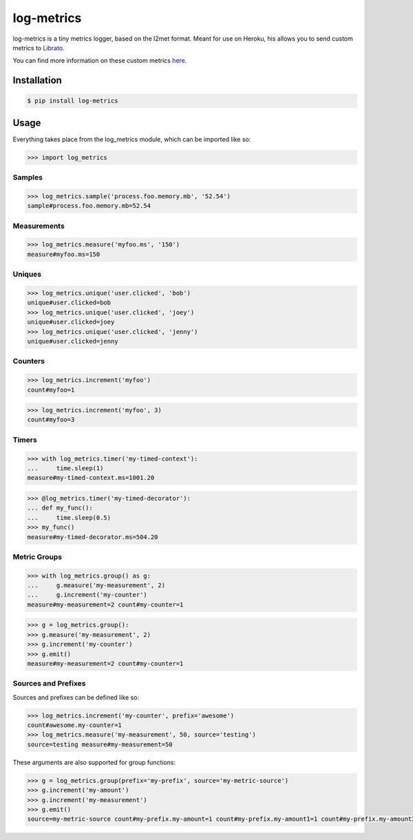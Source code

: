 log-metrics
===========

log-metrics is a tiny metrics logger, based on the l2met format. Meant for use on
Heroku, his allows you to send custom metrics to `Librato <http://librato.com>`_.

You can find more information on these custom metrics `here <https://devcenter.heroku.com/articles/librato#custom-log-based-metrics>`_.


Installation
------------

.. code-block:: bash

    $ pip install log-metrics


Usage
-----

Everything takes place from the log_metrics module, which can be imported like
so:

.. code-block:: pycon

    >>> import log_metrics


Samples
*******

.. code-block:: pycon

    >>> log_metrics.sample('process.foo.memory.mb', '52.54')
    sample#process.foo.memory.mb=52.54


Measurements
************

.. code-block:: pycon

    >>> log_metrics.measure('myfoo.ms', '150')
    measure#myfoo.ms=150


Uniques
*******

.. code-block:: pycon

    >>> log_metrics.unique('user.clicked', 'bob')
    unique#user.clicked=bob
    >>> log_metrics.unique('user.clicked', 'joey')
    unique#user.clicked=joey
    >>> log_metrics.unique('user.clicked', 'jenny')
    unique#user.clicked=jenny


Counters
********

.. code-block:: pycon

    >>> log_metrics.increment('myfoo')
    count#myfoo=1


.. code-block:: pycon

    >>> log_metrics.increment('myfoo', 3)
    count#myfoo=3


Timers
******

.. code-block:: pycon

    >>> with log_metrics.timer('my-timed-context'):
    ...     time.sleep(1)
    measure#my-timed-context.ms=1001.20


.. code-block:: pycon

    >>> @log_metrics.timer('my-timed-decorator'):
    ... def my_func():
    ...     time.sleep(0.5)
    >>> my_func()
    measure#my-timed-decorator.ms=504.20


Metric Groups
*************

.. code-block:: pycon

    >>> with log_metrics.group() as g:
    ...     g.measure('my-measurement', 2)
    ...     g.increment('my-counter')
    measure#my-measurement=2 count#my-counter=1


.. code-block:: pycon

    >>> g = log_metrics.group():
    >>> g.measure('my-measurement', 2)
    >>> g.increment('my-counter')
    >>> g.emit()
    measure#my-measurement=2 count#my-counter=1


Sources and Prefixes
********************

Sources and prefixes can be defined like so:

.. code-block:: pycon

    >>> log_metrics.increment('my-counter', prefix='awesome')
    count#awesome.my-counter=1
    >>> log_metrics.measure('my-measurement', 50, source='testing')
    source=testing measure#my-measurement=50


These arguments are also supported for group functions:

.. code-block:: pycon

    >>> g = log_metrics.group(prefix='my-prefix', source='my-metric-source')
    >>> g.increment('my-amount')
    >>> g.increment('my-measurement')
    >>> g.emit()
    source=my-metric-source count#my-prefix.my-amount=1 count#my-prefix.my-amount1=1 count#my-prefix.my-amount2=1

